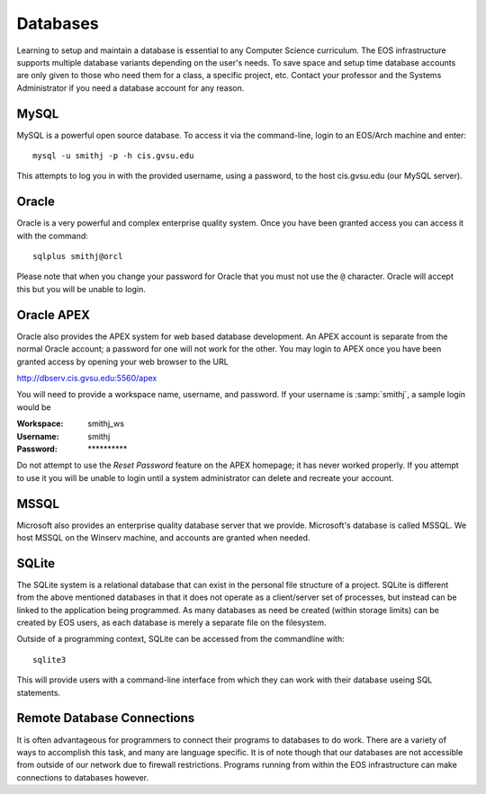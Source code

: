 =========
Databases
=========

Learning to setup and maintain a database is essential to any Computer Science curriculum.  The EOS infrastructure supports multiple database variants depending on the user's needs.  To save space and setup time database accounts are only given to those who need them for a class, a specific project, etc.  Contact your professor and the Systems Administrator if you need a database account for any reason.

MySQL
=====

MySQL is a powerful open source database.  To access it via the command-line, login to an EOS/Arch machine and enter::

    mysql -u smithj -p -h cis.gvsu.edu

This attempts to log you in with the provided username, using a password, to the host cis.gvsu.edu (our MySQL server).

Oracle
======

Oracle is a very powerful and complex enterprise quality system.  Once you have been granted access you can access it with the command::

    sqlplus smithj@orcl

Please note that when you change your password for Oracle that you must not use the ``@`` character.  Oracle will accept this but you will be unable to login.

Oracle APEX
===========

Oracle also provides the APEX system for web based database development.  An APEX account is separate from the normal Oracle account; a password for one will not work for the other.  You may login to APEX once you have been granted access by opening your web browser to the URL

http://dbserv.cis.gvsu.edu:5560/apex

You will need to provide a workspace name, username, and password.  If your username is :samp:`smithj`, a sample login would be

:Workspace: smithj_ws
:Username: smithj
:Password: \**********

Do not attempt to use the *Reset Password* feature on the APEX homepage; it has never worked properly.  If you attempt to use it you will be unable to login until a system administrator can delete and recreate your account.

MSSQL
=====

Microsoft also provides an enterprise quality database server that we provide.  Microsoft's database is called MSSQL.  We host MSSQL on the Winserv machine, and accounts are granted when needed.

SQLite
======

The SQLite system is a relational database that can exist in the personal file structure of a project.  SQLite is different from the above mentioned databases in that it does not operate as a client/server set of processes, but instead can be linked to the application being programmed.  As many databases as need be created (within storage limits) can be created by EOS users, as each database is merely a separate file on the filesystem.

Outside of a programming context, SQLite can be accessed from the commandline with::

    sqlite3

This will provide users with a command-line interface from which they can work with their database useing SQL statements.

Remote Database Connections
===========================

It is often advantageous for programmers to connect their programs to databases to do work.  There are a variety of ways to accomplish this task, and many are language specific.  It is of note though that our databases are not accessible from outside of our network due to firewall restrictions.  Programs running from within the EOS infrastructure can make connections to databases however.
